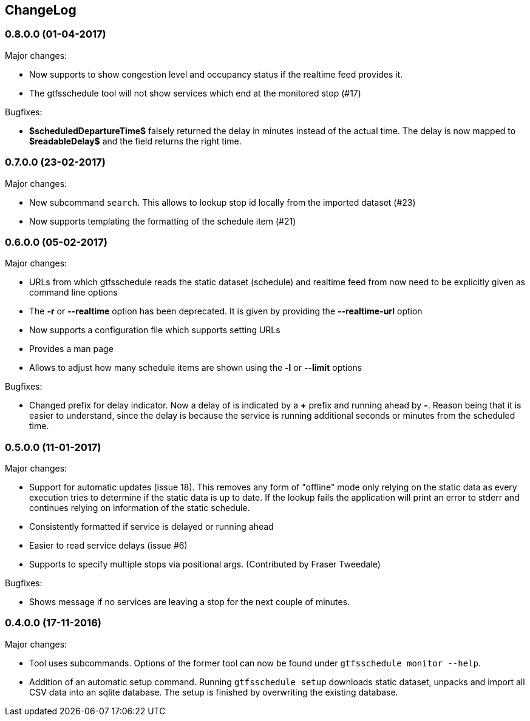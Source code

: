 == ChangeLog

=== 0.8.0.0 (01-04-2017)

Major changes:

* Now supports to show congestion level and occupancy status if the realtime
  feed provides it.
* The gtfsschedule tool will not show services which end at the monitored stop (#17)

Bugfixes:

* *$scheduledDepartureTime$* falsely returned the delay in minutes instead of
   the actual time. The delay is now mapped to *$readableDelay$* and the field
   returns the right time.

=== 0.7.0.0 (23-02-2017)

Major changes:

* New subcommand `search`. This allows to lookup stop id locally from the
  imported dataset (#23)
* Now supports templating the formatting of the schedule item (#21)

=== 0.6.0.0 (05-02-2017)

Major changes:

* URLs from which gtfsschedule reads the static dataset (schedule) and realtime feed from now need to be explicitly given as command line options
* The *-r* or *--realtime* option has been deprecated. It is given by providing the *--realtime-url* option
* Now supports a configuration file which supports setting URLs
* Provides a man page
* Allows to adjust how many schedule items are shown using the *-l* or **--limit** options

Bugfixes:

* Changed prefix for delay indicator. Now a delay of is indicated by a *+*
  prefix and running ahead by *-*. Reason being that it is easier to understand,
  since the delay is because the service is running additional seconds or
  minutes from the scheduled time.

=== 0.5.0.0 (11-01-2017)

Major changes:

* Support for automatic updates (issue 18). This removes any form of
  "offline" mode only relying on the static data as every execution
  tries to determine if the static data is up to date. If the lookup
  fails the application will print an error to stderr and continues
  relying on information of the static schedule.
* Consistently formatted if service is delayed or running ahead
* Easier to read service delays (issue #6)
* Supports to specify multiple stops via positional args. (Contributed
  by Fraser Tweedale)

Bugfixes:

* Shows message if no services are leaving a stop for the next couple of
  minutes.

=== 0.4.0.0 (17-11-2016)

Major changes:

* Tool uses subcommands. Options of the former tool can now be found under
  `gtfsschedule monitor --help`.
* Addition of an automatic setup command. Running `gtfsschedule setup` downloads
  static dataset, unpacks and import all CSV data into an sqlite database. The
  setup is finished by overwriting the existing database.
